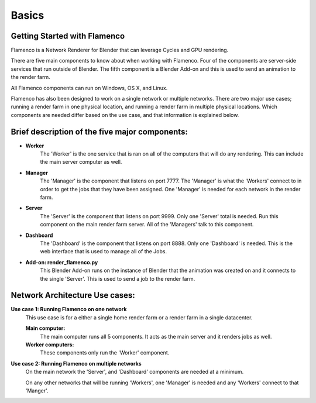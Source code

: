 
******
Basics
******

.. _installing:

Getting Started with Flamenco
=============================

Flamenco is a Network Renderer for Blender that can leverage Cycles and GPU rendering.

There are five main components to know about when working with Flamenco. Four of the components are server-side services that run outside of Blender.
The fifth component is a Blender Add-on and this is used to send an animation to the render farm.

All Flamenco components can run on Windows, OS X, and Linux.

Flamenco has also been designed to work on a single network or multiple networks. There are two major use cases; running a render farm in one physical location, and running a render farm in multiple physical locations. 
Which components are needed differ based on the use case, and that information is explained below. 

Brief description of the five major components:
==========================================================

- **Worker**
	The 'Worker' is the one service that is ran on all of the computers that will do any rendering. This can include the main server computer as well. 

- **Manager**
	The 'Manager' is the component that listens on port 7777. The 'Manager' is what the 'Workers' connect to in order to get the jobs that they have been assigned.
	One 'Manager' is needed for each network in the render farm.

- **Server**
	The 'Server' is the component that listens on port 9999. Only one 'Server' total is needed. Run this component on the main render farm server. All of the 'Managers'
	talk to this component.

- **Dashboard**
	The 'Dashboard' is the component that listens on port 8888. Only one 'Dashboard' is needed. This is the web interface that is used to manage all of the Jobs.

- **Add-on: render_flamenco.py**
	This Blender Add-on runs on the instance of Blender that the animation was created on and it connects to the single 'Server'. This is used to send a job to the render farm.


Network Architecture Use cases:
===============================

**Use case 1: Running Flamenco on one network**
	This use case is for a either a single home render farm or a render farm in a single datacenter.

	**Main computer:**
		The main computer runs all 5 components. It acts as the main server and it renders jobs as well.

	**Worker computers:**
		These components only run the 'Worker' component.


**Use case 2: Running Flamenco on multiple networks**
		On the main network the 'Server', and 'Dashboard' components are needed at a minimum.

		On any other networks that will be running 'Workers', one 'Manager' is needed and any 'Workers' connect to that 'Manger'.

